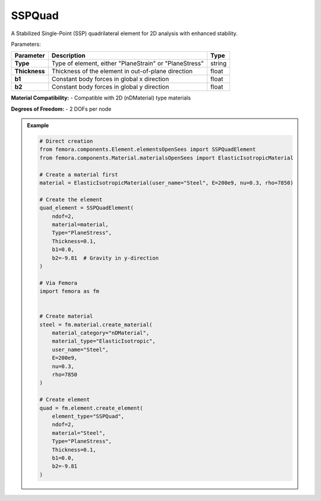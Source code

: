 SSPQuad
""""""""""""""""""""""""""""

A Stabilized Single-Point (SSP) quadrilateral element for 2D analysis with enhanced stability.

Parameters:

.. list-table:: 
    :header-rows: 1

    * - Parameter
      - Description
      - Type
    * - **Type**
      - Type of element, either "PlaneStrain" or "PlaneStress"
      - string
    * - **Thickness**
      - Thickness of the element in out-of-plane direction
      - float
    * - **b1**
      - Constant body forces in global x direction
      - float
    * - **b2**
      - Constant body forces in global y direction
      - float

**Material Compatibility:**
- Compatible with 2D (nDMaterial) type materials

**Degrees of Freedom:**
- 2 DOFs per node

.. admonition:: Example
    :class: note

    .. code-block:: python

        # Direct creation
        from femora.components.Element.elementsOpenSees import SSPQuadElement
        from femora.components.Material.materialsOpenSees import ElasticIsotropicMaterial

        # Create a material first
        material = ElasticIsotropicMaterial(user_name="Steel", E=200e9, nu=0.3, rho=7850)

        # Create the element
        quad_element = SSPQuadElement(
            ndof=2,
            material=material,
            Type="PlaneStress",
            Thickness=0.1,
            b1=0.0,
            b2=-9.81  # Gravity in y-direction
        )

        # Via Femora
        import femora as fm
         

        # Create material
        steel = fm.material.create_material(
            material_category="nDMaterial",
            material_type="ElasticIsotropic",
            user_name="Steel",
            E=200e9,
            nu=0.3,
            rho=7850
        )

        # Create element
        quad = fm.element.create_element(
            element_type="SSPQuad",
            ndof=2,
            material="Steel",
            Type="PlaneStress",
            Thickness=0.1,
            b1=0.0,
            b2=-9.81
        )